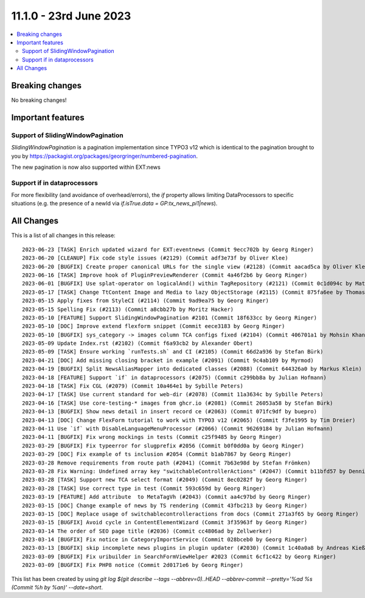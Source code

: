 11.1.0 - 23rd June 2023
=======================


.. contents::
        :local:
        :depth: 3

Breaking changes
----------------
No breaking changes!

Important features
------------------

Support of SlidingWindowPagination
^^^^^^^^^^^^^^^^^^^^^^^^^^^^^^^^^^

`SlidingWindowPagination` is a pagination implementation since TYPO3 v12 which is identical to the pagination brought to you by https://packagist.org/packages/georgringer/numbered-pagination.

The new pagination is now also supported within EXT:news

Support if in dataprocessors
^^^^^^^^^^^^^^^^^^^^^^^^^^^^

For more flexibility (and avoidance of overhead/errors), the `if` property allows limiting DataProcessors to specific situations (e.g. the presence of a newId via `if.isTrue.data = GP:tx_news_pi1|news`).

All Changes
-----------
This is a list of all changes in this release: ::

   2023-06-23 [TASK] Enrich updated wizard for EXT:eventnews (Commit 9ecc702b by Georg Ringer)
   2023-06-20 [CLEANUP] Fix code style issues (#2129) (Commit adf3e73f by Oliver Klee)
   2023-06-20 [BUGFIX] Create proper canonical URLs for the single view (#2128) (Commit aacad5ca by Oliver Klee)
   2023-06-16 [TASK] Improve hook of PluginPreviewRenderer (Commit 4a46f2b6 by Georg Ringer)
   2023-06-01 [BUGFIX] Use splat-operator on logicalAnd() within TagRepository (#2121) (Commit 0c1d094c by Matthias Vossen)
   2023-05-17 [TASK] Change TtContent Image and Media to lazy ObjectStorage (#2115) (Commit 875fa6ee by Thomas Lüder)
   2023-05-15 Apply fixes from StyleCI (#2114) (Commit 9ad9ea75 by Georg Ringer)
   2023-05-15 Spelling Fix (#2113) (Commit a8cbb27b by Moritz Hacker)
   2023-05-10 [FEATURE] Support SlidingWindowPagination #2101 (Commit 18f633cc by Georg Ringer)
   2023-05-10 [DOC] Improve extend flexform snippet (Commit eece3183 by Georg Ringer)
   2023-05-10 [BUGFIX] sys_category -> images column TCA configs fixed (#2104) (Commit 406701a1 by Mohsin Khan)
   2023-05-09 Update Index.rst (#2102) (Commit f6a93cb2 by Alexander Obert)
   2023-05-09 [TASK] Ensure working `runTests.sh` and CI (#2105) (Commit 66d2a936 by Stefan Bürk)
   2023-04-21 [DOC] Add missing closing bracket in example (#2091) (Commit 9c4ab109 by Myrmod)
   2023-04-19 [BUGFIX] Split NewsAliasMapper into dedicated classes (#2088) (Commit 644326a0 by Markus Klein)
   2023-04-18 [FEATURE] Support `if` in dataprocessors (#2075) (Commit c299bb8a by Julian Hofmann)
   2023-04-18 [TASK] Fix CGL (#2079) (Commit 10a464e1 by Sybille Peters)
   2023-04-17 [TASK] Use current standard for web-dir (#2078) (Commit 11a3634c by Sybille Peters)
   2023-04-16 [TASK] Use core-testing-* images from ghcr.io (#2081) (Commit 26053a58 by Stefan Bürk)
   2023-04-13 [BUGFIX] Show news detail in insert record ce (#2063) (Commit 071fc9df by buepro)
   2023-04-13 [DOC] Change FlexForm tutorial to work with TYPO3 v12 (#2065) (Commit f3fe1995 by Tim Dreier)
   2023-04-11 Use `if` with DisableLanguageMenuProcessor (#2066) (Commit 96269184 by Julian Hofmann)
   2023-04-11 [BUGFIX] Fix wrong mockings in tests (Commit c25f9485 by Georg Ringer)
   2023-03-29 [BUGFIX] Fix typeerror for slugprefix #2056 (Commit b0f0dd0a by Georg Ringer)
   2023-03-29 [DOC] Fix example of ts inclusion #2054 (Commit b1ab7867 by Georg Ringer)
   2023-03-28 Remove requirements from route path (#2041) (Commit 7b63e98d by Stefan Frömken)
   2023-03-28 Fix Warning: Undefined array key "switchableControllerActions" (#2047) (Commit b11bfd57 by Dennis Metz)
   2023-03-28 [TASK] Support new TCA select format (#2049) (Commit 8ec0282f by Georg Ringer)
   2023-03-28 [TASK] Use correct type in test (Commit 593c659d by Georg Ringer)
   2023-03-19 [FEATURE] Add attribute  to MetaTagVh (#2043) (Commit aa4c97bd by Georg Ringer)
   2023-03-15 [DOC] Change example of news by TS rendering (Commit 43fbc213 by Georg Ringer)
   2023-03-15 [DOC] Replace usage of switchablecontrolleractions from docs (Commit 271a3f65 by Georg Ringer)
   2023-03-15 [BUGFIX] Avoid cycle in ContentElementWizard (Commit 3f35963f by Georg Ringer)
   2023-03-14 The order of SEO page title (#2036) (Commit cc4806ad by Zellwerker)
   2023-03-14 [BUGFIX] Fix notice in CategoryImportService (Commit 028bceb0 by Georg Ringer)
   2023-03-13 [BUGFIX] skip incomplete news plugins in plugin updater (#2030) (Commit 1c40a0a8 by Andreas Kießling)
   2023-03-09 [BUGFIX] Fix uribuilder in SearchFormViewHelper #2023 (Commit 6cf1c422 by Georg Ringer)
   2023-03-09 [BUGFIX] Fix PHP8 notice (Commit 2d0171e6 by Georg Ringer)

This list has been created by using `git log $(git describe --tags --abbrev=0)..HEAD --abbrev-commit --pretty='%ad %s (Commit %h by %an)' --date=short`.
